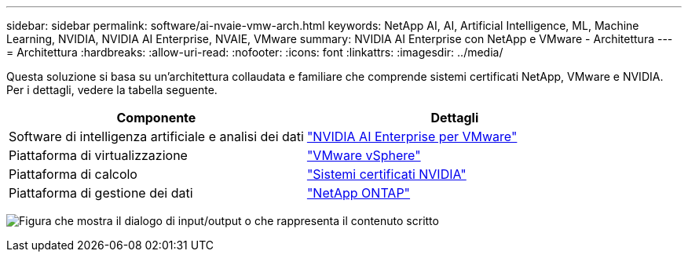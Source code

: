 ---
sidebar: sidebar 
permalink: software/ai-nvaie-vmw-arch.html 
keywords: NetApp AI, AI, Artificial Intelligence, ML, Machine Learning, NVIDIA, NVIDIA AI Enterprise, NVAIE, VMware 
summary: NVIDIA AI Enterprise con NetApp e VMware - Architettura 
---
= Architettura
:hardbreaks:
:allow-uri-read: 
:nofooter: 
:icons: font
:linkattrs: 
:imagesdir: ../media/


[role="lead"]
Questa soluzione si basa su un'architettura collaudata e familiare che comprende sistemi certificati NetApp, VMware e NVIDIA.  Per i dettagli, vedere la tabella seguente.

|===
| Componente | Dettagli 


| Software di intelligenza artificiale e analisi dei dati | link:https://www.nvidia.com/en-us/data-center/products/ai-enterprise/vmware/["NVIDIA AI Enterprise per VMware"] 


| Piattaforma di virtualizzazione | link:https://www.vmware.com/products/vsphere.html["VMware vSphere"] 


| Piattaforma di calcolo | link:https://www.nvidia.com/en-us/data-center/products/certified-systems/["Sistemi certificati NVIDIA"] 


| Piattaforma di gestione dei dati | link:https://www.netapp.com/data-management/ontap-data-management-software/["NetApp ONTAP"] 
|===
image:nvaie-002.png["Figura che mostra il dialogo di input/output o che rappresenta il contenuto scritto"]

